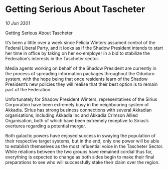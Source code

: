 * Getting Serious About Tascheter

/10 Jun 3301/

Getting Serious About Tascheter 
 
It’s been a little over a week since Felicia Winters assumed control of the Federal Liberal Party, and it looks as if the Shadow President intends to start her time in office by taking on her ex-employer in a bid to stabilize the Federation’s interests in the Tascheter sector. 

Media agents working on behalf of the Shadow President are currently in the process of spreading information packages throughout the Oduduro system, with the hope being that once residents learn of the Shadow President’s new policies they will realise that their best option is to remain part of the Federation. 

Unfortunately for Shadow President Winters, representatives of the Sirius Corporation have been extremely busy in the neighbouring system of Akkadia. Sirius has strong business connections with several Akkadian organisations, including Akkadia Inc and Akkadia Crimson Allied Organisation, both of which have been extremely receptive to Sirius’s overtures regarding a potential merger. 

Both galactic powers have enjoyed success in swaying the population of their respective target systems, but in the end, only one power will be able to establish themselves as the most influential voice in the Tascheter Sector. While relations between the two groups have remained cordial thus far, everything is expected to change as both sides begin to make their final preparations to see who will successfully stake their claim over the region.